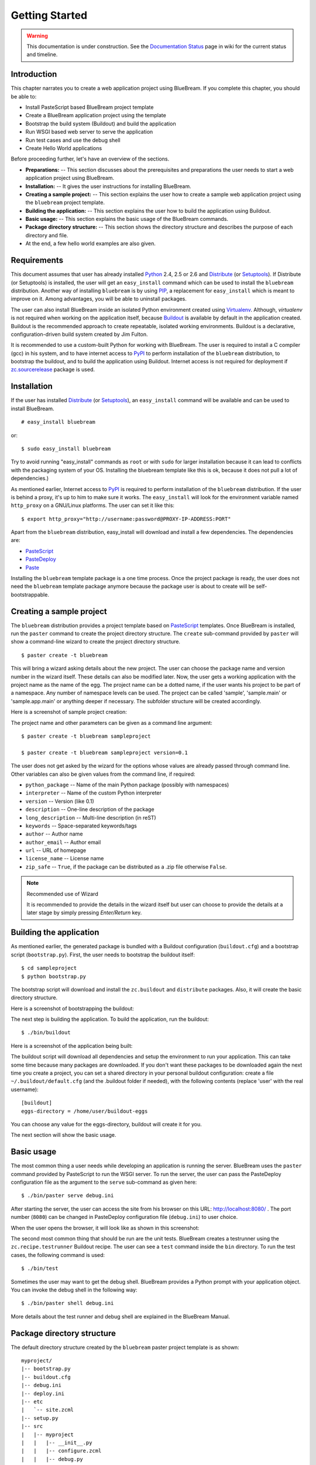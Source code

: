 .. _started-getting:

Getting Started
===============

.. warning::

   This documentation is under construction.  See the `Documentation
   Status <http://wiki.zope.org/bluebream/DocumentationStatus>`_ page
   in wiki for the current status and timeline.

.. _started-intro:

Introduction
------------

This chapter narrates you to create a web application project using
BlueBream.  If you complete this chapter, you should be able to:

- Install PasteScript based BlueBream project template

- Create a BlueBream application project using the template

- Bootstrap the build system (Buildout) and build the application

- Run WSGI based web server to serve the application

- Run test cases and use the debug shell

- Create Hello World applications

Before proceeding further, let's have an overview of the sections.

- **Preparations:** -- This section discusses about the prerequisites
  and preparations the user needs to start a web application project using
  BlueBream.

- **Installation:** -- It gives the user instructions for installing
  BlueBream.

- **Creating a sample project:** -- This section explains the user
  how to create a sample web application project using the ``bluebream``
  project template.

- **Building the application:** -- This section explains the user how to
  build the application using Buildout.

- **Basic usage:** -- This section explains the basic usage of
  the BlueBream commands.

- **Package directory structure:** -- This section shows the
  directory structure and describes the purpose of each directory and
  file.

- At the end, a few hello world examples are also given.


.. _started-preparations:

Requirements
------------

This document assumes that user has already installed Python_ 2.4, 2.5 or 2.6
and Distribute_ (or Setuptools_).  If Distribute (or Setuptools) is installed,
the user will get an ``easy_install`` command which can be used to install the
``bluebream`` distribution.  Another way of installing ``bluebream`` is by using
`PIP`_, a replacement for ``easy_install`` which is meant to improve on it.
Among advantages, you will be able to uninstall packages.

The user can also install BlueBream inside an isolated Python environment
created using `Virtualenv`_.  Although, *virtualenv* is not required when
working on the application itself, because `Buildout`_ is available by default
in the application created.  Buildout is the recommended approach to create
repeatable, isolated working environments.  Buildout is a declarative,
configuration-driven build system created by Jim Fulton.

It is recommended to use a custom-built Python for working with BlueBream. The
user is required to install a C compiler (gcc) in his system, and to have
internet access to PyPI_ to perform installation
of the ``bluebream`` distribution, to bootstrap the buildout, and to build the
application using Buildout. Internet access is not required for deployment if
`zc.sourcerelease <http://pypi.python.org/pypi/zc.sourcerelease>`_ package is
used.

.. _started-installation:

Installation
------------

If the user has installed Distribute_ (or Setuptools_), an ``easy_install``
command will be available and can be used to install BlueBream.

::

  # easy_install bluebream

or::

  $ sudo easy_install bluebream

Try to avoid running "easy_install" commands as ``root`` or with ``sudo`` for
larger installation because it can lead to conflicts with the packaging system
of your OS. Installing the bluebream template like this is ok, because it does
not pull a lot of dependencies.)

As mentioned earlier, Internet access to PyPI_ is required to perform installation
of the ``bluebream`` distribution.  If the user is behind a proxy, it's up to
him to make sure it works.  The ``easy_install`` will look for
the environment variable named ``http_proxy`` on a GNU/Linux platforms.
The user can set it like this::

 $ export http_proxy="http://username:password@PROXY-IP-ADDRESS:PORT"

Apart from the ``bluebream`` distribution, easy_install will download and
install a few dependencies.  The dependencies are:

- PasteScript_
- PasteDeploy_
- Paste_

Installing the ``bluebream`` template package is a one time process.  Once the
project package is ready, the user does not need the ``bluebream`` template
package anymore because the package user is about to create will be
self-bootstrappable.

.. _started-sample-project:

Creating a sample project
-------------------------

The ``bluebream`` distribution provides a project template based on PasteScript_
templates.  Once BlueBream is installed, run the ``paster`` command to create
the project directory structure.  The ``create`` sub-command provided by
``paster`` will show a command-line wizard to create the project directory
structure.

::

  $ paster create -t bluebream

This will bring a wizard asking details about the new project.  The user can
choose the package name and version number in the wizard itself. These details
can also be modified later.  Now, the user gets a working application with the
project name as the name of the egg. The project name can be a dotted name, if
the user wants his project to be part of a namespace. Any number of namespace
levels can be used. The project can be called 'sample', 'sample.main' or
'sample.app.main' or anything deeper if necessary. The subfolder structure will
be created accordingly.

Here is a screenshot of sample project creation:

.. image:: images/gettingstarted1.png

The project name and other parameters can be given as a
command line argument::

  $ paster create -t bluebream sampleproject

  $ paster create -t bluebream sampleproject version=0.1

The user does not get asked by the wizard for the options whose values
are already passed through command line. Other variables can also be
given values from the command line, if required:

- ``python_package`` -- Name of the main Python package (possibly with
  namespaces)

- ``interpreter`` -- Name of the custom Python interpreter

- ``version`` -- Version (like 0.1)

- ``description`` -- One-line description of the package

- ``long_description`` -- Multi-line description (in reST)

- ``keywords`` -- Space-separated keywords/tags

- ``author`` -- Author name

- ``author_email`` -- Author email

- ``url`` -- URL of homepage

- ``license_name`` -- License name

- ``zip_safe`` -- ``True``, if the package can be distributed as a
  .zip file otherwise ``False``.

.. note:: Recommended use of Wizard

   It is recommended to provide the details in the wizard itself but
   user can choose to provide the details at a later stage by simply
   pressing *Enter/Return* key.


.. _started-building:

Building the application
------------------------

As mentioned earlier, the generated package is bundled with a Buildout
configuration (``buildout.cfg``) and a bootstrap script
(``bootstrap.py``).  First, the user needs to bootstrap the buildout
itself::

  $ cd sampleproject
  $ python bootstrap.py

The bootstrap script will download and install the ``zc.buildout`` and
``distribute`` packages.  Also, it will create the basic directory structure.

Here is a screenshot of bootstrapping the buildout:

.. image:: images/gettingstarted2.png

The next step is building the application.  To build the application, run
the buildout::

  $ ./bin/buildout

Here is a screenshot of the application being built:

.. image:: images/gettingstarted3.png

The buildout script will download all dependencies and setup the environment to
run your application. This can take some time because many packages are
downloaded. If you don't want these packages to be downloaded again the next
time you create a project, you can set a shared directory in your personal
buildout configuration: create a file ``~/.buildout/default.cfg`` (and the .buildout
folder if needed), with the following contents (replace 'user' with the real
username)::

    [buildout]
    eggs-directory = /home/user/buildout-eggs

You can choose any value for the eggs-directory, buildout will create it for
you.

The next section will show the basic usage.

.. _started-basic-usage:

Basic usage
-----------

The most common thing a user needs while developing an application is
running the server.  BlueBream uses the ``paster`` command provided by
PasteScript to run the WSGI server.  To run the server, the user can pass
the PasteDeploy configuration file as the argument to the ``serve``
sub-command as given here::

  $ ./bin/paster serve debug.ini

After starting the server, the user can access the site from his browser on
this URL: http://localhost:8080/ .  The port number (``8080``) can be
changed in PasteDeploy configuration file (``debug.ini``) to user
choice.

When the user opens the browser, it will look like as shown in this
screenshot:

.. image:: images/gettingstarted4.png

The second most common thing that should be run are the unit tests.  BlueBream
creates a testrunner using the ``zc.recipe.testrunner`` Buildout recipe. The user
can see a ``test`` command inside the ``bin`` directory.  To run the test cases,
the following command is used::

  $ ./bin/test

Sometimes the user may want to get the debug shell. BlueBream provides a
Python prompt with your application object.  You can invoke the debug
shell in the following way::

  $ ./bin/paster shell debug.ini

More details about the test runner and debug shell are explained in
the BlueBream Manual.

.. _started-directory-structure:

Package directory structure
---------------------------

The default directory structure created by the ``bluebream`` paster
project template is as shown::

    myproject/
    |-- bootstrap.py
    |-- buildout.cfg
    |-- debug.ini
    |-- deploy.ini
    |-- etc
    |   `-- site.zcml
    |-- setup.py
    |-- src
    |   |-- myproject
    |   |   |-- __init__.py
    |   |   |-- configure.zcml
    |   |   |-- debug.py
    |   |   |-- securitypolicy.zcml
    |   |   |-- startup.py
    |   |   |-- tests
    |   |   |   |-- __init__.py
    |   |   |   |-- ftesting.zcml
    |   |   |   `-- tests.py
    |   |   `-- welcome
    |   |       |-- __init__.py
    |   |       |-- app.py
    |   |       |-- configure.zcml
    |   |       |-- ftests.txt
    |   |       |-- index.pt
    |   |       |-- interfaces.py
    |   |       |-- static
    |   |       |   |-- logo.png
    |   |       |   `-- style.css
    |   |       `-- views.py
    |   `-- myproject.egg-info
    |       |-- PKG-INFO
    |       |-- SOURCES.txt
    |       |-- dependency_links.txt
    |       |-- entry_points.txt
    |       |-- not-zip-safe
    |       |-- requires.txt
    |       `-- top_level.txt
    |-- templates
    |   `-- zope_conf.in
    |-- var
    |   |-- filestorage
    |   |   `-- README.txt
    |   `-- log
    |       `-- README.txt
    `-- versions.cfg


The name of the top-level directory will always be the project name as given in
the wizard.  The name of the egg will also be the same as the package name by
default. The user can change it to something else from ``setup.py``.  Here are
the details about the other files in the project.

Files &  Purpose
~~~~~~~~~~~~~~~~

- ``bootstrap.py`` --  Bootstrap script for Buildout

- ``buildout.cfg`` -- The buildout configuration

- ``debug.ini`` -- The PasteDeploy WSGI configuration for development

- ``deploy.ini`` -- The PasteDeploy WSGI configuration for deployment

- ``etc/`` -- A location to add configuration files

- ``etc/site.zcml`` -- The toplevel ZCML file (from which all others are loaded)

- ``etc/zope.conf`` -- The main Zope and ZODB configuration file (generated
  from the template)

- ``setup.py`` -- Project meta-data to create a distributable archive (a
  distribution)

- ``src/`` -- All the application source code will reside in this directory

- ``src/myproject.egg-info/`` -- This is where all the generated distribution
  related info resides

- ``src/myproject/`` -- This is the main package which
  contains your application code.

- ``src/myproject/configure.zcml`` -- The user can customize this
  ZCML configuration file which is included from ``etc/site.zcml``

- ``src/myproject/debug.py`` -- The debug application object.
  The class given here will be registered from an entry point.

- ``src/myproject/__init__.py`` -- Boiler plate file to make
  this directory as a Python package.

- ``src/myproject/securitypolicy.zcml`` -- security policy
  declarations which is included from site.zcml

- ``src/myproject/startup.py`` This script is called by the WSGI
  server to start the application. (Mostly boiler plate code)

- ``src/myproject/tests/`` -- The tests package

- ``src/myproject/tests/ftesting.zcml`` -- ZCML configuration for functional
  testing

- ``src/myproject/tests/__init__.py`` -- Boiler plate file to
  make this directory as a Python package.

- ``src/myproject/tests/tests.py`` -- Boiler plate to register
  tests.

- ``src/myproject/welcome/`` -- A sample application.

- ``templates/`` -- Buildout specific templates used by
  "collective.recipe.template"

- ``templates/zope_conf.in`` -- Zope conf template, modify this file
  for any change in zope.conf

- ``var/`` -- A place holder directory for storing all database files,
  log files etc.

- ``versions.cfg`` -- All dependant package versions can be pinned down here.


The next few sections will explain how to create a hello world
applications.

.. _started-example-1:

Example 1: Hello World without page template
--------------------------------------------

You can watch the video creating hello world application here:

.. raw:: html

  <object width="480" height="385"><param name="movie" value="http://www.youtube.com/v/Onuq2PnFnZ8&hl=en_US&fs=1&rel=0"></param><param name="allowFullScreen" value="true"></param><param name="allowscriptaccess" value="always"></param><embed src="http://www.youtube.com/v/Onuq2PnFnZ8&hl=en_US&fs=1&rel=0" type="application/x-shockwave-flash" allowscriptaccess="always" allowfullscreen="true" width="480" height="385"></embed></object>

To create a web page which displays ``Hello World!``, you need to
create a view class and register it using the ``browser:page`` ZCML
directive.  In BlueBream, this is called a *Browser Page*.
Sometimes more generic term, *Browser View* is used instead of *Browser Page*
which can be used to refer to HTTP, XMLRPC, REST and other views.  By
default, the page which you are getting when you access:
http://localhost:8080 is a page registered like this.  You can see
the registration inside ``configure.zcml``, the name of the view will be
``index``.  You can access the default page by explicitly mentioning
the page name in the URL like this: http://localhost:8080/@@index.
You can refer the :ref:`howto-default-view` HOWTO for more details
about how the default view for a container object is working.

First you need to create a Python file named ``myhello.py`` at
``src/myproject/myhello.py``::

  $ touch src/myproject/myhello.py

You can define your browser page inside this module.  All browser
pages should implement the
``zope.publisher.interfaces.browser.IBrowserView`` interface.  An
easy way to do this would be to inherit from
``zope.publisher.browser.BrowserView`` which is already implementing
the ``IBrowserView`` interface.

The content of this file could be like this::

  from zope.publisher.browser import BrowserView

  class HelloView(BrowserView):

      def __call__(self):
          return "Hello World!"

Now you can register this page for a particular interface.  So that
it will be available as a browser page for any object which implement
that particular interface.  Now you can register this for the root
folder, which is implementing ``zope.site.interfaces.IRootFolder``
interface.  So, the registration will be like this::

  <browser:page
     for="zope.site.interfaces.IRootFolder"
     name="hello"
     permission="zope.Public"
     class=".myhello.HelloView"
     />

Since you are using the ``browser`` XML namespace, you need to
advertise it in the ``configure`` directive::

  <configure
     xmlns="http://namespaces.zope.org/zope"
     xmlns:browser="http://namespaces.zope.org/browser">

You can add this configuration to:
``src/myproject/configure.zcml``.  Now you can access the view
by visiting this URL: http://localhost:8080/@@hello

.. note:: The ``@@`` symbol for view

   ``@@`` is a shortcut for ``++view++``.
   (Mnemonically, it kinda looks like a pair of goggle-eyes)

   To specify that you want to traverse to a view named ``bar`` of
   content object ``foo``, you could (compactly) say ``.../foo/@@bar``
   instead of ``.../foo/++view++bar``.

   Note that even the ``@@`` is not necessary if container ``foo``
   has no element named ``bar`` - it only serves to disambiguate
   between views of an object and things contained within the object.

.. _started-example-2:

Example 2: Hello World with page template
-----------------------------------------

In this example, you will create a hello world using a page template.

Create a page template
~~~~~~~~~~~~~~~~~~~~~~

First you need to create a page template file inside your package.
You can save it as ``src/myproject/helloworld.pt``, with the
following content::

  <html>
    <head>
      <title>Hello World!</title>
    </head>
    <body>
      <div>
        Hello World!
      </div>
    </body>
  </html>

Register the page
~~~~~~~~~~~~~~~~~

Update ``configure.zcml`` to add this new page registration.

::

  <browser:page
    name="hello2"
    for="*"
    template="helloworld.pt"
    permission="zope.Public" />

This declaration means: there is a web page called `hello2`,
available for any content, rendered by the template helloworld.pt,
and this page is public.  This kind of XML configuration is very
common in BlueBream and you will need it for every page or component.

In the above example, instead of using
``zope.site.interfaces.IRootFolder`` interface, ``*`` is used.  So,
this view will be available for all objects.

Restart your application, then visit the following URL:
http://127.0.0.1:8080/@@hello2

.. _started-example-3:

Example 3: A dynamic hello world
--------------------------------

.. based on: http://wiki.zope.org/zope3/ADynamicHelloWorld

This section explain creating a dynamic hello world application.

Python class
~~~~~~~~~~~~

In the ``src/myproject/hello.py`` file, add a few lines of
Python code like this::

  class Hello(object):

      def getText(self):
        name = self.request.get('name')
        if name:
          return "Hello %s !" % name
        else:
          return "Hello ! What's your name ?"

This class defines a browser view in charge of displaying some
content.

Page template
~~~~~~~~~~~~~

Now you need a page template to render the page content in HTML. So
let's add a ``hello.pt`` in the ``src/myproject`` directory::

  <html>
    <head>
      <title>hello world page</title>
    </head>
    <body>
      <div tal:content="view/getText">
        fake content
      </div>
    </body>
  </html>

The ``tal:content`` directive tells BlueBream to replace the fake content
of the tag with the output of the ``getText`` method of the view class.

ZCML registration
~~~~~~~~~~~~~~~~~

The next step is to associate the view class, the template and the
page name.  This is done with a simple XML configuration language
(ZCML).  Edit the existing file called ``configure.zcml`` and add the
following content before the final ``</configure>``::

  <browser:page name="hello3"
      for="*"
      class=".hello.Hello"
      template="hello.pt"
      permission="zope.Public" />

This declaration means: there is a web page called ``hello3``,
available for any content, managed by the view class ``Hello``,
rendered by the template ``hello.pt``, and this page is public.

Since you are using the browser XML namespace, you need to declare it
in the configure directive.  Modify the first lines of the
configure.zcml file so it looks like this (You can skip this step if
the browser namespace is already there from the static hello world
view)::

  <configure
    xmlns="http://namespaces.zope.org/zope"
    xmlns:browser="http://namespaces.zope.org/browser">

Restart your application, then visit the following URL:
http://127.0.0.1:8080/@@hello3

You should then see the following text in your browser::

  Hello ! What's your name ?

You can pass a parameter to the Hello view class, by visiting the
following URL: http://127.0.0.1:8080/@@hello3?name=World

You should then see the following text::

  Hello World !

.. _started-conclusion:

Conclusion
----------

This chapter walked through the process of getting started with web
application development with BlueBream.  It also introduced a few simple
``Hello World`` example applications.  The :ref:`tut1-tutorial`
chapter will go through a bigger application to introduce more
concepts.


.. _Python: http://www.python.org
.. _Distribute: http://pypi.python.org/pypi/distribute
.. _Setuptools: http://pypi.python.org/pypi/setuptools
.. _PIP: http://pip.openplans.org/
.. _Virtualenv: http://pypi.python.org/pypi/virtualenv
.. _Buildout: http://www.buildout.org
.. _PyPI: http://pypi.python.org/pypi
.. _PasteScript: http://pythonpaste.org/script/developer.html
.. _PasteDeploy: http://pythonpaste.org/deploy/
.. _Paste: http://pythonpaste.org/

.. raw:: html

  <div id="disqus_thread"></div><script type="text/javascript"
  src="http://disqus.com/forums/bluebream/embed.js"></script><noscript><a
  href="http://disqus.com/forums/bluebream/?url=ref">View the
  discussion thread.</a></noscript><a href="http://disqus.com"
  class="dsq-brlink">blog comments powered by <span
  class="logo-disqus">Disqus</span></a>
